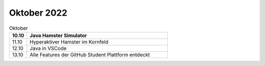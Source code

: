 ============
Oktober 2022
============


.. list-table:: Oktober 
   :widths: 10 80
   :header-rows: 1

   * - 10.10
     - Java Hamster Simulator
   * - 11.10
     - Hyperaktiver Hamster im Kornfeld
   * - 12.10
     - Java in VSCode
   * - 13.10
     - Alle Features der GitHub Student Plattform entdeckt